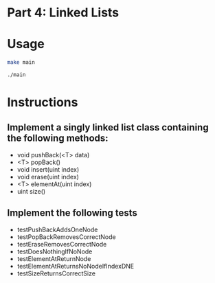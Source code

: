 * Part 4: Linked Lists

* Usage 

#+begin_src bash
make main

./main
#+end_src

* Instructions
** Implement a singly linked list class containing the following methods:
- void pushBack(<T> data)
- <T> popBack()
- void insert(uint index)
- void erase(uint index)
- <T> elementAt(uint index)
- uint size()

** Implement the following tests
- testPushBackAddsOneNode
- testPopBackRemovesCorrectNode
- testEraseRemovesCorrectNode
- testDoesNothingIfNoNode
- testElementAtReturnNode
- testElementAtReturnsNoNodeIfIndexDNE
- testSizeReturnsCorrectSize
